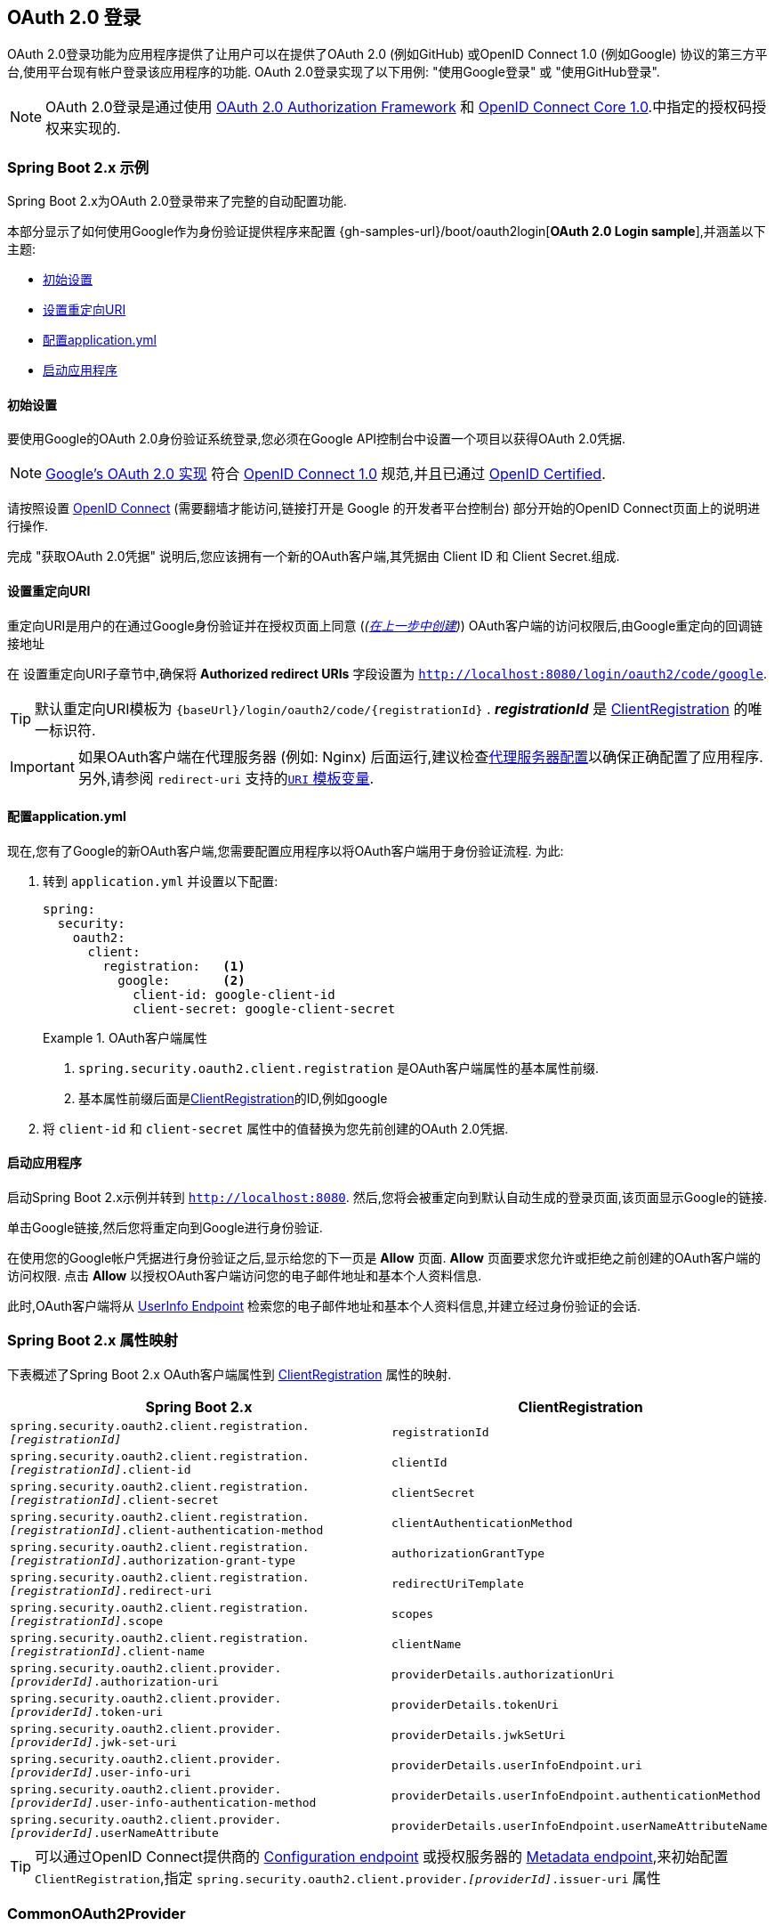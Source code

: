 [[oauth2login]]
== OAuth 2.0 登录

OAuth 2.0登录功能为应用程序提供了让用户可以在提供了OAuth 2.0 (例如GitHub) 或OpenID Connect 1.0 (例如Google) 协议的第三方平台,使用平台现有帐户登录该应用程序的功能.  OAuth 2.0登录实现了以下用例: "使用Google登录" 或 "使用GitHub登录".

NOTE: OAuth 2.0登录是通过使用 https://tools.ietf.org/html/rfc6748#section-4.1[OAuth 2.0 Authorization Framework] 和 https://openid.net/specs/openid-connect-core-1_0.html#CodeFlowAuth[OpenID Connect Core 1.0].中指定的授权码授权来实现的.

[[oauth2login-sample-boot]]
=== Spring Boot 2.x 示例

Spring Boot 2.x为OAuth 2.0登录带来了完整的自动配置功能.

本部分显示了如何使用Google作为身份验证提供程序来配置 {gh-samples-url}/boot/oauth2login[*OAuth 2.0 Login sample*],并涵盖以下主题:

* <<oauth2login-sample-initial-setup,初始设置>>
* <<oauth2login-sample-redirect-uri,设置重定向URI>>
* <<oauth2login-sample-application-config,配置application.yml>>
* <<oauth2login-sample-boot-application,启动应用程序>>


[[oauth2login-sample-initial-setup]]
==== 初始设置

要使用Google的OAuth 2.0身份验证系统登录,您必须在Google API控制台中设置一个项目以获得OAuth 2.0凭据.

NOTE: https://developers.google.com/identity/protocols/OpenIDConnect[Google's OAuth 2.0 实现] 符合 https://openid.net/connect/[OpenID Connect 1.0] 规范,并且已通过 https://openid.net/certification/[OpenID Certified].

请按照设置 https://developers.google.com/identity/protocols/OpenIDConnect[OpenID Connect]  (需要翻墙才能访问,链接打开是 Google 的开发者平台控制台) 部分开始的OpenID Connect页面上的说明进行操作.

完成 "获取OAuth 2.0凭据" 说明后,您应该拥有一个新的OAuth客户端,其凭据由 Client ID 和 Client Secret.组成.


[[oauth2login-sample-redirect-uri]]
==== 设置重定向URI

重定向URI是用户的在通过Google身份验证并在授权页面上同意 (_(<<oauth2login-sample-initial-setup,在上一步中创建>>)_) OAuth客户端的访问权限后,由Google重定向的回调链接地址

在 设置重定向URI子章节中,确保将  *Authorized redirect URIs* 字段设置为 `http://localhost:8080/login/oauth2/code/google`.

TIP: 默认重定向URI模板为 `+{baseUrl}/login/oauth2/code/{registrationId}+` .  *_registrationId_* 是 <<oauth2Client-client-registration,ClientRegistration>> 的唯一标识符.

IMPORTANT: 如果OAuth客户端在代理服务器 (例如: Nginx) 后面运行,建议检查<<http-proxy-server, 代理服务器配置>>以确保正确配置了应用程序.  另外,请参阅 `redirect-uri` 支持的<<oauth2Client-auth-code-redirect-uri, `URI` 模板变量>>.

[[oauth2login-sample-application-config]]
==== 配置application.yml

现在,您有了Google的新OAuth客户端,您需要配置应用程序以将OAuth客户端用于身份验证流程.  为此:

. 转到 `application.yml` 并设置以下配置:
+
[source,yaml]
----
spring:
  security:
    oauth2:
      client:
        registration:	<1>
          google:	<2>
            client-id: google-client-id
            client-secret: google-client-secret
----
+
.OAuth客户端属性
====
<1> `spring.security.oauth2.client.registration` 是OAuth客户端属性的基本属性前缀.
<2> 基本属性前缀后面是<<oauth2Client-client-registration,ClientRegistration>>的ID,例如google
====

. 将 `client-id` 和 `client-secret` 属性中的值替换为您先前创建的OAuth 2.0凭据.


[[oauth2login-sample-boot-application]]
==== 启动应用程序

启动Spring Boot 2.x示例并转到 `http://localhost:8080`.  然后,您将会被重定向到默认自动生成的登录页面,该页面显示Google的链接.

单击Google链接,然后您将重定向到Google进行身份验证.

在使用您的Google帐户凭据进行身份验证之后,显示给您的下一页是 *Allow* 页面.   *Allow* 页面要求您允许或拒绝之前创建的OAuth客户端的访问权限.  点击 *Allow* 以授权OAuth客户端访问您的电子邮件地址和基本个人资料信息.

此时,OAuth客户端将从 https://openid.net/specs/openid-connect-core-1_0.html#UserInfo[UserInfo Endpoint] 检索您的电子邮件地址和基本个人资料信息,并建立经过身份验证的会话.


[[oauth2login-boot-property-mappings]]
=== Spring Boot 2.x 属性映射

下表概述了Spring Boot 2.x OAuth客户端属性到 <<oauth2Client-client-registration,ClientRegistration>> 属性的映射.

|===
|Spring Boot 2.x |ClientRegistration

|`spring.security.oauth2.client.registration._[registrationId]_`
|`registrationId`

|`spring.security.oauth2.client.registration._[registrationId]_.client-id`
|`clientId`

|`spring.security.oauth2.client.registration._[registrationId]_.client-secret`
|`clientSecret`

|`spring.security.oauth2.client.registration._[registrationId]_.client-authentication-method`
|`clientAuthenticationMethod`

|`spring.security.oauth2.client.registration._[registrationId]_.authorization-grant-type`
|`authorizationGrantType`

|`spring.security.oauth2.client.registration._[registrationId]_.redirect-uri`
|`redirectUriTemplate`

|`spring.security.oauth2.client.registration._[registrationId]_.scope`
|`scopes`

|`spring.security.oauth2.client.registration._[registrationId]_.client-name`
|`clientName`

|`spring.security.oauth2.client.provider._[providerId]_.authorization-uri`
|`providerDetails.authorizationUri`

|`spring.security.oauth2.client.provider._[providerId]_.token-uri`
|`providerDetails.tokenUri`

|`spring.security.oauth2.client.provider._[providerId]_.jwk-set-uri`
|`providerDetails.jwkSetUri`

|`spring.security.oauth2.client.provider._[providerId]_.user-info-uri`
|`providerDetails.userInfoEndpoint.uri`

|`spring.security.oauth2.client.provider._[providerId]_.user-info-authentication-method`
|`providerDetails.userInfoEndpoint.authenticationMethod`


|`spring.security.oauth2.client.provider._[providerId]_.userNameAttribute`
|`providerDetails.userInfoEndpoint.userNameAttributeName`
|===

[TIP]
可以通过OpenID Connect提供商的 https://openid.net/specs/openid-connect-discovery-1_0.html#ProviderConfig[Configuration endpoint] 或授权服务器的 https://tools.ietf.org/html/rfc8414#section-3[Metadata endpoint],来初始配置 `ClientRegistration`,指定  `spring.security.oauth2.client.provider._[providerId]_.issuer-uri` 属性

[[oauth2login-common-oauth2-provider]]
=== CommonOAuth2Provider

`CommonOAuth2Provider` 为许多著名提供了Oauth2.0登录程序的服务商 (Google,GitHub,Facebook和Okta) 预定义了一组默认客户端属性.

例如,对于提供者,`authorization-uri`,`token-uri` 和 `user-info-uri` 不会经常更改.  因此,提供默认值以减少所需的配置是有意义的.

如前所述,当我们 <<oauth2login-sample-application-config,配置Google客户端>>时,仅需要 `client-id` 和 `client-secret` 属性.

以下清单显示了一个示例:

[source,yaml]
----
spring:
  security:
    oauth2:
      client:
        registration:
          google:
            client-id: google-client-id
            client-secret: google-client-secret
----

[TIP]
客户端属性会自动默认配置,因为 `registrationId` (google) 与 `CommonOAuth2Provider` 中的 `GOOGLE` 枚举 (不区分大小写) 匹配.

对于您可能想要指定其他 `registrationId` 的情况 (例如 `google-login`) ,您仍然可以通过配置 `provider` 属性来利用客户端属性的自动默认设置.

以下清单显示了一个示例:

[source,yaml]
----
spring:
  security:
    oauth2:
      client:
        registration:
          google-login:	<1>
            provider: google	<2>
            client-id: google-client-id
            client-secret: google-client-secret
----
<1> `registrationId` 设置为 `google-login`.
<2> `provider` 属性设置为 `google`,这将利用 `CommonOAuth2Provider.GOOGLE.getBuilder()` 中设置的客户端属性的自动默认设置.


[[oauth2login-custom-provider-properties]]
=== 配置自定义 提供者 属性

有些OAuth 2.0提供程序支持多租户,这会导致每个租户 (或子域) 使用不同的 Protocol Endpoints .

例如,向Okta注册的OAuth客户端被分配给特定的子域,并拥有自己的 Protocol Endpoint.

对于这些情况,Spring Boot 2.x提供以下用于配置自定义提供程序属性的基本属性:  `spring.security.oauth2.client.provider._[providerId]_`.

以下清单显示了一个示例:

[source,yaml]
----
spring:
  security:
    oauth2:
      client:
        registration:
          okta:
            client-id: okta-client-id
            client-secret: okta-client-secret
        provider:
          okta:	<1>
            authorization-uri: https://your-subdomain.oktapreview.com/oauth2/v1/authorize
            token-uri: https://your-subdomain.oktapreview.com/oauth2/v1/token
            user-info-uri: https://your-subdomain.oktapreview.com/oauth2/v1/userinfo
            user-name-attribute: sub
            jwk-set-uri: https://your-subdomain.oktapreview.com/oauth2/v1/keys
----

<1> 基本属性 (`spring.security.oauth2.client.provider.okta`) 允许自定义 Protocol Endpoint 位置的配置.


[[oauth2login-override-boot-autoconfig]]
=== 覆盖Spring Boot 2.x自动配置

用于OAuth客户端支持的Spring Boot 2.x自动配置类是 `OAuth2ClientAutoConfiguration`.

它执行以下任务:

* 从配置的OAuth客户端属性中注册由 `ClientRegistration` 组成的 `ClientRegistrationRepository` `@Bean`.
* 提供 `WebSecurityConfigurerAdapter` `@Configuration` 并通过 `httpSecurity.oauth2Login()` 启用OAuth 2.0登录.

如果您需要根据自己的特定要求覆盖自动配置,则可以通过以下方式进行:

* <<oauth2login-register-clientregistrationrepository-bean,注册一个 `ClientRegistrationRepository` `@Bean`>>
* <<oauth2login-provide-websecurityconfigureradapter,提供一个 `WebSecurityConfigurerAdapter`>>
* <<oauth2login-completely-override-autoconfiguration,完全覆盖自动配置>>


[[oauth2login-register-clientregistrationrepository-bean]]
==== 注册一个 ClientRegistrationRepository @Bean

下面例子展示如何注册一个 `ClientRegistrationRepository` `@Bean`:

[source,java,attrs="-attributes"]
----
@Configuration
public class OAuth2LoginConfig {

	@Bean
	public ClientRegistrationRepository clientRegistrationRepository() {
		return new InMemoryClientRegistrationRepository(this.googleClientRegistration());
	}

	private ClientRegistration googleClientRegistration() {
		return ClientRegistration.withRegistrationId("google")
			.clientId("google-client-id")
			.clientSecret("google-client-secret")
			.clientAuthenticationMethod(ClientAuthenticationMethod.BASIC)
			.authorizationGrantType(AuthorizationGrantType.AUTHORIZATION_CODE)
			.redirectUriTemplate("{baseUrl}/login/oauth2/code/{registrationId}")
			.scope("openid", "profile", "email", "address", "phone")
			.authorizationUri("https://accounts.google.com/o/oauth2/v2/auth")
			.tokenUri("https://www.googleapis.com/oauth2/v4/token")
			.userInfoUri("https://www.googleapis.com/oauth2/v3/userinfo")
			.userNameAttributeName(IdTokenClaimNames.SUB)
			.jwkSetUri("https://www.googleapis.com/oauth2/v3/certs")
			.clientName("Google")
			.build();
	}
}
----


[[oauth2login-provide-websecurityconfigureradapter]]
==== Provide a WebSecurityConfigurerAdapter

以下示例显示如何为 `WebSecurityConfigurerAdapter` 提供 `@EnableWebSecurity` 并通过 `httpSecurity.oauth2Login()` 启用OAuth 2.0登录:

.OAuth2 Login Configuration
====
.Java
[source,java,role="primary"]
----
@EnableWebSecurity
public class OAuth2LoginSecurityConfig extends WebSecurityConfigurerAdapter {

	@Override
	protected void configure(HttpSecurity http) throws Exception {
		http
			.authorizeRequests(authorize -> authorize
				.anyRequest().authenticated()
			)
			.oauth2Login(withDefaults());
	}
}
----

.Kotlin
[source,kotlin,role="secondary"]
----
@EnableWebSecurity
class OAuth2LoginSecurityConfig : WebSecurityConfigurerAdapter() {

    override fun configure(http: HttpSecurity) {
        http {
            authorizeRequests {
                authorize(anyRequest, authenticated)
            }
            oauth2Login { }
        }
    }
}
----
====


[[oauth2login-completely-override-autoconfiguration]]
==== 完全覆盖自动配置

下面的示例演示如何通过注册 `ClientRegistrationRepository` `@Bean` 并提供 `WebSecurityConfigurerAdapter` 来完全覆盖自动配置.

.Overriding the auto-configuration
====
.Java
[source,java,role="primary",attrs="-attributes"]
----
@Configuration
public class OAuth2LoginConfig {

	@EnableWebSecurity
	public static class OAuth2LoginSecurityConfig extends WebSecurityConfigurerAdapter {

		@Override
		protected void configure(HttpSecurity http) throws Exception {
			http
				.authorizeRequests(authorize -> authorize
					.anyRequest().authenticated()
				)
				.oauth2Login(withDefaults());
		}
	}

	@Bean
	public ClientRegistrationRepository clientRegistrationRepository() {
		return new InMemoryClientRegistrationRepository(this.googleClientRegistration());
	}

	private ClientRegistration googleClientRegistration() {
		return ClientRegistration.withRegistrationId("google")
			.clientId("google-client-id")
			.clientSecret("google-client-secret")
			.clientAuthenticationMethod(ClientAuthenticationMethod.BASIC)
			.authorizationGrantType(AuthorizationGrantType.AUTHORIZATION_CODE)
			.redirectUriTemplate("{baseUrl}/login/oauth2/code/{registrationId}")
			.scope("openid", "profile", "email", "address", "phone")
			.authorizationUri("https://accounts.google.com/o/oauth2/v2/auth")
			.tokenUri("https://www.googleapis.com/oauth2/v4/token")
			.userInfoUri("https://www.googleapis.com/oauth2/v3/userinfo")
			.userNameAttributeName(IdTokenClaimNames.SUB)
			.jwkSetUri("https://www.googleapis.com/oauth2/v3/certs")
			.clientName("Google")
			.build();
	}
}
----

.Kotlin
[source,kotlin,role="secondary",attrs="-attributes"]
----
@Configuration
class OAuth2LoginConfig {

    @EnableWebSecurity
    class OAuth2LoginSecurityConfig: WebSecurityConfigurerAdapter() {

        override fun configure(http: HttpSecurity) {
            http {
                authorizeRequests {
                    authorize(anyRequest, authenticated)
                }
                oauth2Login { }
            }
        }
    }

    @Bean
    fun clientRegistrationRepository(): ClientRegistrationRepository {
        return InMemoryClientRegistrationRepository(googleClientRegistration())
    }

    private fun googleClientRegistration(): ClientRegistration {
        return ClientRegistration.withRegistrationId("google")
                .clientId("google-client-id")
                .clientSecret("google-client-secret")
                .clientAuthenticationMethod(ClientAuthenticationMethod.BASIC)
                .authorizationGrantType(AuthorizationGrantType.AUTHORIZATION_CODE)
                .redirectUriTemplate("{baseUrl}/login/oauth2/code/{registrationId}")
                .scope("openid", "profile", "email", "address", "phone")
                .authorizationUri("https://accounts.google.com/o/oauth2/v2/auth")
                .tokenUri("https://www.googleapis.com/oauth2/v4/token")
                .userInfoUri("https://www.googleapis.com/oauth2/v3/userinfo")
                .userNameAttributeName(IdTokenClaimNames.SUB)
                .jwkSetUri("https://www.googleapis.com/oauth2/v3/certs")
                .clientName("Google")
                .build()
    }
}
----
====


[[oauth2login-javaconfig-wo-boot]]
=== 低于 Spring Boot 2.x 使用 Java 配置

如果您无法使用Spring Boot 2.x,并且想在 `CommonOAuth2Provider` 中配置预定义的提供程序之一 (例如 `Google`) ,请应用以下配置:

[source,java]
----
@Configuration
public class OAuth2LoginConfig {

	@EnableWebSecurity
	public static class OAuth2LoginSecurityConfig extends WebSecurityConfigurerAdapter {

		@Override
		protected void configure(HttpSecurity http) throws Exception {
			http
				.authorizeRequests(authorize -> authorize
					.anyRequest().authenticated()
				)
				.oauth2Login(withDefaults());
		}
	}

	@Bean
	public ClientRegistrationRepository clientRegistrationRepository() {
		return new InMemoryClientRegistrationRepository(this.googleClientRegistration());
	}

	@Bean
	public OAuth2AuthorizedClientService authorizedClientService(
			ClientRegistrationRepository clientRegistrationRepository) {
		return new InMemoryOAuth2AuthorizedClientService(clientRegistrationRepository);
	}

	@Bean
	public OAuth2AuthorizedClientRepository authorizedClientRepository(
			OAuth2AuthorizedClientService authorizedClientService) {
		return new AuthenticatedPrincipalOAuth2AuthorizedClientRepository(authorizedClientService);
	}

	private ClientRegistration googleClientRegistration() {
		return CommonOAuth2Provider.GOOGLE.getBuilder("google")
			.clientId("google-client-id")
			.clientSecret("google-client-secret")
			.build();
	}
}
----

[[oauth2login-advanced]]
=== 高级配置

`HttpSecurity.oauth2Login()` 提供了许多用于自定义OAuth 2.0登录的配置选项. 主要配置选项分为它们的 Protocol Endpoint 对应项.

例如, `oauth2Login().authorizationEndpoint()` 允许配置 _Authorization Endpoint_, `oauth2Login().tokenEndpoint()` 允许配置  _Token Endpoint_.

如下:

.Advanced OAuth2 Login Configuration
====
.Java
[source,java,role="primary"]
----
@EnableWebSecurity
public class OAuth2LoginSecurityConfig extends WebSecurityConfigurerAdapter {

	@Override
	protected void configure(HttpSecurity http) throws Exception {
		http
			.oauth2Login(oauth2 -> oauth2
			    .authorizationEndpoint(authorization -> authorization
			            ...
			    )
			    .redirectionEndpoint(redirection -> redirection
			            ...
			    )
			    .tokenEndpoint(token -> token
			            ...
			    )
			    .userInfoEndpoint(userInfo -> userInfo
			            ...
			    )
			);
	}
}
----

.Kotlin
[source,kotlin,role="secondary"]
----
@EnableWebSecurity
class OAuth2LoginSecurityConfig : WebSecurityConfigurerAdapter() {

    override fun configure(http: HttpSecurity) {
        http {
            oauth2Login {
                authorizationEndpoint {
                    ...
                }
                redirectionEndpoint {
                    ...
                }
                tokenEndpoint {
                    ...
                }
                userInfoEndpoint {
                    ...
                }
            }
        }
    }
}
----
====


`oauth2Login()` DSL DSL的主要目标是与规范中定义的命名紧密一致. .

OAuth 2.0授权框架对 https://tools.ietf.org/html/rfc6749#section-3[Protocol Endpoint] (协议端点) 的定义如下:

授权过程利用两个授权服务端 Endpoint (HTTP资源) :

* Authorization Endpoint (授权端点) : 客户端用于通过用户代理重定向从资源所有者获取授权.
* Token Endpoint (令牌端点) : 客户端用于交换访问令牌的授权授权,通常使用客户端身份验证.

以及一个客户端 Endpoint:

* Redirection Endpoint (重定向端点) : 授权服务器用于通过资源所有者用户将包含授权证书的响应返回给客户端.

OpenID Connect Core 1.0规范定义了 https://openid.net/specs/openid-connect-core-1_0.html#UserInfo[UserInfo Endpoint] 如下:

UserInfo Endpoint是OAuth 2.0受保护的资源,它返回有关经过身份验证的终端用户的声明.
为了获得所请求的有关终端用户的声明,客户端使用通过OpenID Connect Authentication获得的访问令牌向UserInfo Endpoint发出请求.
这些声明通常由JSON对象表示,该对象包含声明的名称/值对的集合.

以下代码显示了可用于 `oauth2Login()` DSL的完整配置选项:

.OAuth2 Login Configuration Options
====
.Java
[source,java,role="primary"]
----
@EnableWebSecurity
public class OAuth2LoginSecurityConfig extends WebSecurityConfigurerAdapter {

	@Override
	protected void configure(HttpSecurity http) throws Exception {
		http
			.oauth2Login(oauth2 -> oauth2
			    .clientRegistrationRepository(this.clientRegistrationRepository())
			    .authorizedClientRepository(this.authorizedClientRepository())
			    .authorizedClientService(this.authorizedClientService())
			    .loginPage("/login")
			    .authorizationEndpoint(authorization -> authorization
			        .baseUri(this.authorizationRequestBaseUri())
			        .authorizationRequestRepository(this.authorizationRequestRepository())
			        .authorizationRequestResolver(this.authorizationRequestResolver())
			    )
			    .redirectionEndpoint(redirection -> redirection
			        .baseUri(this.authorizationResponseBaseUri())
			    )
			    .tokenEndpoint(token -> token
			        .accessTokenResponseClient(this.accessTokenResponseClient())
			    )
			    .userInfoEndpoint(userInfo -> userInfo
			        .userAuthoritiesMapper(this.userAuthoritiesMapper())
			        .userService(this.oauth2UserService())
			        .oidcUserService(this.oidcUserService())
			        .customUserType(GitHubOAuth2User.class, "github")
			    )
			);
	}
}
----

.Kotlin
[source,kotlin,role="secondary"]
----
@EnableWebSecurity
class OAuth2LoginSecurityConfig : WebSecurityConfigurerAdapter() {

    override fun configure(http: HttpSecurity) {
        http {
            oauth2Login {
                clientRegistrationRepository = clientRegistrationRepository()
                authorizedClientRepository = authorizedClientRepository()
                authorizedClientService = authorizedClientService()
                loginPage = "/login"
                authorizationEndpoint {
                    baseUri = authorizationRequestBaseUri()
                    authorizationRequestRepository = authorizationRequestRepository()
                    authorizationRequestResolver = authorizationRequestResolver()
                }
                redirectionEndpoint {
                    baseUri = authorizationResponseBaseUri()
                }
                tokenEndpoint {
                    accessTokenResponseClient = accessTokenResponseClient()
                }
                userInfoEndpoint {
                    userAuthoritiesMapper = userAuthoritiesMapper()
                    userService = oauth2UserService()
                    oidcUserService = oidcUserService()
                    customUserType(GitHubOAuth2User::class.java, "github")
                }
            }
        }
    }
}
----
====

以下各节详细介绍了每个可用的配置选项:

* <<oauth2login-advanced-login-page, OAuth 2.0 登录页>>
* <<oauth2login-advanced-redirection-endpoint, 重定向 Endpoint>>
* <<oauth2login-advanced-userinfo-endpoint, UserInfo Endpoint>>


[[oauth2login-advanced-login-page]]
==== OAuth 2.0 Login Page

默认情况下,OAuth 2.0登录页面由 `DefaultLoginPageGeneratingFilter` 自动生成.  默认登录页面显示每个配置的 OAuth客户端及其 `ClientRegistration.clientName` 作为链接,该客户端能够启动授权请求 (或OAuth 2.0登录) .

[NOTE]
为了使 `DefaultLoginPageGeneratingFilter` 显示已配置的OAuth客户端的链接,注册的 `ClientRegistrationRepository` 还需要实现  `Iterable<ClientRegistration>`..  请参阅 `InMemoryClientRegistrationRepository` 以获取参考.

每个OAuth客户端的链接目标默认为以下位置:

`OAuth2AuthorizationRequestRedirectFilter.DEFAULT_AUTHORIZATION_REQUEST_BASE_URI` + "/{registrationId}"

下面的行显示了一个示例:

[source,html]
----
<a href="/oauth2/authorization/google">Google</a>
----

要覆盖默认登录页面,请配置 `oauth2Login().loginPage()` 和 `oauth2Login().authorizationEndpoint().baseUri()`  (可选) .

以下清单显示了一个示例:

.OAuth2 Login Page Configuration
====
.Java
[source,java,role="primary"]
----
@EnableWebSecurity
public class OAuth2LoginSecurityConfig extends WebSecurityConfigurerAdapter {

	@Override
	protected void configure(HttpSecurity http) throws Exception {
		http
			.oauth2Login(oauth2 -> oauth2
			    .loginPage("/login/oauth2")
			    ...
			    .authorizationEndpoint(authorization -> authorization
			        .baseUri("/login/oauth2/authorization")
			        ...
			    )
			);
	}
}
----

.Kotlin
[source,kotlin,role="secondary"]
----
@EnableWebSecurity
class OAuth2LoginSecurityConfig : WebSecurityConfigurerAdapter() {

    override fun configure(http: HttpSecurity) {
        http {
            oauth2Login {
                loginPage = "/login/oauth2"
                authorizationEndpoint {
                    baseUri = "/login/oauth2/authorization"
                }
            }
        }
    }
}
----
====

[IMPORTANT]
您需要提供一个  `@RequestMapping("/login/oauth2")` 的 `@Controller`,该渲染器能够呈现自定义登录页面.

[TIP]
====
如前所述,配置 `oauth2Login().authorizationEndpoint().baseUri()`  是可选的.  但是,如果选择自定义它,请确保到每个OAuth客户端的链接都与 `authorizationEndpoint().baseUri()` 相匹配.

下面的行显示了一个示例:

[source,html]
----
<a href="/login/oauth2/authorization/google">Google</a>
----
====


[[oauth2login-advanced-redirection-endpoint]]
==== 重定向端点

重定向端点是授权服务器通过资源所有者用户将授权响应 (包含授权凭证) 返回给客户端.

[TIP]
OAuth 2.0登录利用授权码授权.  因此,授权凭证是授权码.

默认的授权响应 `baseUri` (重定向端点) 是 `*/login/oauth2/code/**`,在 `OAuth2LoginAuthenticationFilter.DEFAULT_FILTER_PROCESSES_URI` 中定义.

如果要自定义 授权响应 `baseUri`,请按以下示例所示进行配置:

.Redirection Endpoint Configuration
====
.Java
[source,java,role="primary"]
----
@EnableWebSecurity
public class OAuth2LoginSecurityConfig extends WebSecurityConfigurerAdapter {

	@Override
	protected void configure(HttpSecurity http) throws Exception {
		http
			.oauth2Login(oauth2 -> oauth2
			    .redirectionEndpoint(redirection -> redirection
			        .baseUri("/login/oauth2/callback/*")
			        ...
			    )
			);
	}
}
----

.Kotlin
[source,kotlin,role="secondary"]
----
@EnableWebSecurity
class OAuth2LoginSecurityConfig : WebSecurityConfigurerAdapter() {

    override fun configure(http: HttpSecurity) {
        http {
            oauth2Login {
                redirectionEndpoint {
                    baseUri = "/login/oauth2/callback/*"
                }
            }
        }
    }
}
----
====

[IMPORTANT]
====
您还需要确保 `ClientRegistration.redirectUriTemplate` 与自定义的授权响应 `baseUri` 匹配.

以下清单显示了一个示例:

[source,java,attrs="-attributes"]
----
return CommonOAuth2Provider.GOOGLE.getBuilder("google")
	.clientId("google-client-id")
	.clientSecret("google-client-secret")
	.redirectUriTemplate("{baseUrl}/login/oauth2/callback/{registrationId}")
	.build();
----
====


[[oauth2login-advanced-userinfo-endpoint]]
==== UserInfo Endpoint

UserInfo端点包括许多配置选项,如以下小节所述:

* <<oauth2login-advanced-map-authorities, 用户权限映射>>
* <<oauth2login-advanced-custom-user, 配置自定义OAuth2User>>
* <<oauth2login-advanced-oauth2-user-service, OAuth 2.0 UserService>>
* <<oauth2login-advanced-oidc-user-service, OpenID Connect 1.0 UserService>>


[[oauth2login-advanced-map-authorities]]
===== 用户权限映射

用户成功通过OAuth 2.0提供者进行身份验证之后,可以将 `OAuth2User.getAuthorities()`  (或 `OidcUser.getAuthorities()`) 映射到一组新的 `GrantedAuthority` 实例,这些实例将在完成身份验证时提供给 `OAuth2AuthenticationToken`.

[TIP]
`OAuth2AuthenticationToken.getAuthorities()` 用于请求授权,例如 `hasRole('USER')` 或 `hasRole('ADMIN')`.

映射用户权限时,有两个选项可供选择:

* <<oauth2login-advanced-map-authorities-grantedauthoritiesmapper, 使用 GrantedAuthoritiesMapper>>
* <<oauth2login-advanced-map-authorities-oauth2userservice, OAuth2UserService 使用委托机制 >>


[[oauth2login-advanced-map-authorities-grantedauthoritiesmapper]]
====== 使用 GrantedAuthoritiesMapper

提供 `GrantedAuthoritiesMapper` 的实现,并按以下示例所示进行配置:

.Granted Authorities Mapper Configuration
====
.Java
[source,java,role="primary"]
----
@EnableWebSecurity
public class OAuth2LoginSecurityConfig extends WebSecurityConfigurerAdapter {

	@Override
	protected void configure(HttpSecurity http) throws Exception {
		http
			.oauth2Login(oauth2 -> oauth2
			    .userInfoEndpoint(userInfo -> userInfo
			        .userAuthoritiesMapper(this.userAuthoritiesMapper())
			        ...
			    )
			);
	}

	private GrantedAuthoritiesMapper userAuthoritiesMapper() {
		return (authorities) -> {
			Set<GrantedAuthority> mappedAuthorities = new HashSet<>();

			authorities.forEach(authority -> {
				if (OidcUserAuthority.class.isInstance(authority)) {
					OidcUserAuthority oidcUserAuthority = (OidcUserAuthority)authority;

					OidcIdToken idToken = oidcUserAuthority.getIdToken();
					OidcUserInfo userInfo = oidcUserAuthority.getUserInfo();

					// Map the claims found in idToken and/or userInfo
					// to one or more GrantedAuthority's and add it to mappedAuthorities

				} else if (OAuth2UserAuthority.class.isInstance(authority)) {
					OAuth2UserAuthority oauth2UserAuthority = (OAuth2UserAuthority)authority;

					Map<String, Object> userAttributes = oauth2UserAuthority.getAttributes();

					// Map the attributes found in userAttributes
					// to one or more GrantedAuthority's and add it to mappedAuthorities

				}
			});

			return mappedAuthorities;
		};
	}
}
----

.Kotlin
[source,kotlin,role="secondary"]
----
@EnableWebSecurity
class OAuth2LoginSecurityConfig : WebSecurityConfigurerAdapter() {

    override fun configure(http: HttpSecurity) {
        http {
            oauth2Login {
                userInfoEndpoint {
                    userAuthoritiesMapper = userAuthoritiesMapper()
                }
            }
        }
    }

    private fun userAuthoritiesMapper(): GrantedAuthoritiesMapper = GrantedAuthoritiesMapper { authorities: Collection<GrantedAuthority> ->
        val mappedAuthorities = emptySet<GrantedAuthority>()

        authorities.forEach { authority ->
            if (authority is OidcUserAuthority) {
                val idToken = authority.idToken
                val userInfo = authority.userInfo
                // Map the claims found in idToken and/or userInfo
                // to one or more GrantedAuthority's and add it to mappedAuthorities
            } else if (authority is OAuth2UserAuthority) {
                val userAttributes = authority.attributes
                // Map the attributes found in userAttributes
                // to one or more GrantedAuthority's and add it to mappedAuthorities
            }
        }

        mappedAuthorities
    }
}
----
====


或者,您可以注册 `GrantedAuthoritiesMapper` `@Bean` 使其自动应用于配置,如以下示例所示:

.Granted Authorities Mapper Bean Configuration
====
.Java
[source,java,role="primary"]
----
@EnableWebSecurity
public class OAuth2LoginSecurityConfig extends WebSecurityConfigurerAdapter {

	@Override
	protected void configure(HttpSecurity http) throws Exception {
		http
		    .oauth2Login(withDefaults());
	}

	@Bean
	public GrantedAuthoritiesMapper userAuthoritiesMapper() {
		...
	}
}
----

.Kotlin
[source,kotlin,role="secondary"]
----
@EnableWebSecurity
class OAuth2LoginSecurityConfig : WebSecurityConfigurerAdapter() {

    override fun configure(http: HttpSecurity) {
        http {
            oauth2Login { }
        }
    }

    @Bean
    fun userAuthoritiesMapper(): GrantedAuthoritiesMapper {
        ...
    }
}
----
====


[[oauth2login-advanced-map-authorities-oauth2userservice]]
====== OAuth2UserService 使用委托机制

与使用 `GrantedAuthoritiesMapper` 相比,这是一种高级策略,也更灵活,因为它使您可以访问 `OAuth2UserRequest` 和 `OAuth2User` (使用OAuth 2.0 UserService时) 或 `OidcUserRequest` 和 `OidcUser` (使用OpenID Connect 1.0 UserService时) .

`OAuth2UserRequest` (和 `OidcUserRequest`) 为您提供了对关联的 `OAuth2AccessToken` 的访问权限,这在委托者需要从受保护的资源中获取权限信息才能为其映射用户的自定义权限时非常有用.

以下示例显示如何使用OpenID Connect 1.0 UserService  实现和配置基于委派的策略:

.OAuth2UserService Configuration
====
.Java
[source,java,role="primary"]
----
@EnableWebSecurity
public class OAuth2LoginSecurityConfig extends WebSecurityConfigurerAdapter {

	@Override
	protected void configure(HttpSecurity http) throws Exception {
		http
			.oauth2Login(oauth2 -> oauth2
			    .userInfoEndpoint(userInfo -> userInfo
			        .oidcUserService(this.oidcUserService())
			        ...
			    )
			);
	}

	private OAuth2UserService<OidcUserRequest, OidcUser> oidcUserService() {
		final OidcUserService delegate = new OidcUserService();

		return (userRequest) -> {
			// Delegate to the default implementation for loading a user
			OidcUser oidcUser = delegate.loadUser(userRequest);

			OAuth2AccessToken accessToken = userRequest.getAccessToken();
			Set<GrantedAuthority> mappedAuthorities = new HashSet<>();

			// TODO
			// 1) Fetch the authority information from the protected resource using accessToken
			// 2) Map the authority information to one or more GrantedAuthority's and add it to mappedAuthorities

			// 3) Create a copy of oidcUser but use the mappedAuthorities instead
			oidcUser = new DefaultOidcUser(mappedAuthorities, oidcUser.getIdToken(), oidcUser.getUserInfo());

			return oidcUser;
		};
	}
}
----

.Kotlin
[source,kotlin,role="secondary"]
----
@EnableWebSecurity
class OAuth2LoginSecurityConfig : WebSecurityConfigurerAdapter() {

    override fun configure(http: HttpSecurity) {
        http {
            oauth2Login {
                userInfoEndpoint {
                    oidcUserService = oidcUserService()
                }
            }
        }
    }

    @Bean
    fun oidcUserService(): OAuth2UserService<OidcUserRequest, OidcUser> {
        val delegate = OidcUserService()

        return OAuth2UserService { userRequest ->
            // Delegate to the default implementation for loading a user
            var oidcUser = delegate.loadUser(userRequest)

            val accessToken = userRequest.accessToken
            val mappedAuthorities = HashSet<GrantedAuthority>()

            // TODO
            // 1) Fetch the authority information from the protected resource using accessToken
            // 2) Map the authority information to one or more GrantedAuthority's and add it to mappedAuthorities
            // 3) Create a copy of oidcUser but use the mappedAuthorities instead
            oidcUser = DefaultOidcUser(mappedAuthorities, oidcUser.idToken, oidcUser.userInfo)

            oidcUser
        }
    }
}
----
====


[[oauth2login-advanced-custom-user]]
===== 自定义 OAuth2User 配置

`CustomUserTypesOAuth2UserService` 是 `OAuth2UserService` 的实现,该实现提供对自定义 `OAuth2User` 类型的支持.

如果默认实现 (`DefaultOAuth2User`) 不适合您的需求,则可以定义自己的 `OAuth2User` 实现.

以下代码演示了如何为GitHub注册自定义 `OAuth2User` 类型:

[source,java]
----
@EnableWebSecurity
public class OAuth2LoginSecurityConfig extends WebSecurityConfigurerAdapter {

	@Override
	protected void configure(HttpSecurity http) throws Exception {
		http
			.oauth2Login(oauth2 -> oauth2
			    .userInfoEndpoint(userInfo -> userInfo
			        .customUserType(GitHubOAuth2User.class, "github")
			        ...
			    )
			);
	}
}
----

以下代码显示了GitHub的自定义 `OAuth2User` 类型的示例:

[source,java]
----
public class GitHubOAuth2User implements OAuth2User {
	private List<GrantedAuthority> authorities =
		AuthorityUtils.createAuthorityList("ROLE_USER");
	private Map<String, Object> attributes;
	private String id;
	private String name;
	private String login;
	private String email;

	@Override
	public Collection<? extends GrantedAuthority> getAuthorities() {
		return this.authorities;
	}

	@Override
	public Map<String, Object> getAttributes() {
		if (this.attributes == null) {
			this.attributes = new HashMap<>();
			this.attributes.put("id", this.getId());
			this.attributes.put("name", this.getName());
			this.attributes.put("login", this.getLogin());
			this.attributes.put("email", this.getEmail());
		}
		return attributes;
	}

	public String getId() {
		return this.id;
	}

	public void setId(String id) {
		this.id = id;
	}

	@Override
	public String getName() {
		return this.name;
	}

	public void setName(String name) {
		this.name = name;
	}

	public String getLogin() {
		return this.login;
	}

	public void setLogin(String login) {
		this.login = login;
	}

	public String getEmail() {
		return this.email;
	}

	public void setEmail(String email) {
		this.email = email;
	}
}
----

[TIP]
`id`, `name`, `login`, 和 `email` GitHub的UserInfo响应中返回的属性.  有关从UserInfo端点返回的详细信息,请参阅API文档 https://developer.github.com/v3/users/#get-the-authenticated-user["获取经过身份验证的用户"].

[[oauth2login-advanced-oauth2-user-service]]
===== OAuth 2.0 UserService

`DefaultOAuth2UserService` 是支持标准OAuth 2.0提供程序的 `OAuth2UserService` 的实现.

[NOTE]
`OAuth2UserService` (通过使用授权流程中授权客户端的访问令牌) 从UserInfo端点获取最终用户 (资源所有者) 的用户属性,并以 `OAuth2User` 的形式返回 `AuthenticatedPrincipal`.

当在UserInfo端点上请求用户属性时,`DefaultOAuth2UserService` 使用 `RestOperations`.

如果需要自定义UserInfo请求的预处理,则可以为 `DefaultOAuth2UserService.setRequestEntityConverter()` 提供自定义 `Converter<OAuth2UserRequest, RequestEntity<?>>`..
默认实现 `OAuth2UserRequestEntityConverter` 构建UserInfo请求的 `RequestEntity` 表示形式,默认情况下在 `Authorization` 头中设置 `OAuth2AccessToken`.

另一方面,如果您需要自定义UserInfo Response的后处理,则需要向 `DefaultOAuth2UserService.setRestOperations()` 提供一个自定义配置的 `RestOperations`.  默认的 `RestOperations` 配置如下:

[source,java]
----
RestTemplate restTemplate = new RestTemplate();
restTemplate.setErrorHandler(new OAuth2ErrorResponseErrorHandler());
----

`OAuth2ErrorResponseErrorHandler` 是一个 `ResponseErrorHandler`,可以处理OAuth 2.0错误 (400错误请求) .  它使用 `OAuth2ErrorHttpMessageConverter` 将OAuth 2.0错误参数转换为 `OAuth2Error`.

无论您是自定义 `DefaultOAuth2UserService` 还是提供自己的 `OAuth2UserService` 的实现,都需要按以下示例所示进行配置:

[source,java]
----
@EnableWebSecurity
public class OAuth2LoginSecurityConfig extends WebSecurityConfigurerAdapter {

	@Override
	protected void configure(HttpSecurity http) throws Exception {
		http
			.oauth2Login(oauth2 -> oauth2
			    .userInfoEndpoint(userInfo -> userInfo
			        .userService(this.oauth2UserService())
			        ...
			    )
			);
	}

	private OAuth2UserService<OAuth2UserRequest, OAuth2User> oauth2UserService() {
		...
	}
}
----

[[oauth2login-advanced-oidc-user-service]]
===== OpenID Connect 1.0 UserService

`OidcUserService` 是 `OAuth2UserService` 的实现,它支持OpenID Connect 1.0.

当在UserInfo端点请求用户属性时,`OidcUserService` 利用 `DefaultOAuth2UserService`.

如果需要自定义UserInfo请求的预处理 and/or UserInfo响应的后处理,则需要为  `OidcUserService.setOauth2UserService()`  提供一个自定义配置的 `DefaultOAuth2UserService`.

无论您是自定义 `OidcUserService` 还是为OpenID Connect 1.0自己提供 `OAuth2UserService` 的实现,都需要对其进行配置,如以下示例所示:

[source,java]
----
@EnableWebSecurity
public class OAuth2LoginSecurityConfig extends WebSecurityConfigurerAdapter {

	@Override
	protected void configure(HttpSecurity http) throws Exception {
		http
			.oauth2Login(oauth2 -> oauth2
				.userInfoEndpoint(userInfo -> userInfo
				    .oidcUserService(this.oidcUserService())
				    ...
			    )
			);
	}

	private OAuth2UserService<OidcUserRequest, OidcUser> oidcUserService() {
		...
	}
}
----


[[oauth2login-advanced-idtoken-verify]]
==== ID令牌签名验证

OpenID Connect 1.0身份验证引入了 https://openid.net/specs/openid-connect-core-1_0.html#IDToken[ID Token],它是一种安全令牌,其中包含有关由客户端使用授权服务器进行的终端用户身份验证的声明.

ID令牌表示为JSON Web令牌( https://tools.ietf.org/html/rfc7519[JSON Web Token](JWT)),并且必须使用JSON Web签名( https://tools.ietf.org/html/rfc7515[JSON Web Signature](JWS))进行签名.

`OidcIdTokenDecoderFactory` 提供了一个 `JwtDecoder` 用于 `OidcIdToken` 签名验证.  默认算法为 RS256,但是在客户端注册期间分配时可能会有所不同.  对于这些情况,可以将解析程序配置为返回分配给特定客户端的预期JWS算法.

JWS算法解析器是一个接受 `ClientRegistration` 并返回客户端期望的 `JwsAlgorithm` 的函数,例如.  `SignatureAlgorithm.RS256` 或 `MacAlgorithm.HS256`

以下代码显示了如何针对所有 `ClientRegistration` 将 `OidcIdTokenDecoderFactory`  `@Bean` 配置为默认为 `MacAlgorithm.HS256`:

[source,java]
----
@Bean
public JwtDecoderFactory<ClientRegistration> idTokenDecoderFactory() {
	OidcIdTokenDecoderFactory idTokenDecoderFactory = new OidcIdTokenDecoderFactory();
	idTokenDecoderFactory.setJwsAlgorithmResolver(clientRegistration -> MacAlgorithm.HS256);
	return idTokenDecoderFactory;
}
----

[NOTE]
对于基于MAC的算法 (例如 `HS256`,`HS384` 或 `HS512`) ,将与 `client-id` 对应的 `client-secret` 用作对称密钥以进行签名验证.

[TIP]
如果为OpenID Connect 1.0身份验证配置了多个 `ClientRegistration`,则JWS算法解析器可以评估提供的 `ClientRegistration` 以确定要返回的算法.

[[oauth2login-advanced-oidc-logout]]
==== OpenID Connect 1.0 注销

OpenID Connect会话管理1.0允许使用客户端在提供商处注销最终用户.  可用的策略之一是 https://openid.net/specs/openid-connect-session-1_0.html#RPLogout[RP-Initiated Logout].

如果OpenID提供程序同时支持会话管理和 https://openid.net/specs/openid-connect-discovery-1_0.html[发现],则客户端可以从OpenID提供程序的发现 https://openid.net/specs/openid-connect-session-1_0.html#OPMetadata[发现元数据] 中获取 `end_session_endpoint` `URL`.  可以通过使用 `issuer-uri` 配置 `ClientRegistration` 来实现,如以下示例所示:

[source,yaml]
----
spring:
  security:
    oauth2:
      client:
        registration:
          okta:
            client-id: okta-client-id
            client-secret: okta-client-secret
            ...
        provider:
          okta:
            issuer-uri: https://dev-1234.oktapreview.com
----

…和实现RP初始注销的 `OidcClientInitiatedLogoutSuccessHandler` 可以配置如下:

[source,java]
----
@EnableWebSecurity
public class OAuth2LoginSecurityConfig extends WebSecurityConfigurerAdapter {

	@Autowired
	private ClientRegistrationRepository clientRegistrationRepository;

	@Override
	protected void configure(HttpSecurity http) throws Exception {
		http
			.authorizeRequests(authorize -> authorize
				.anyRequest().authenticated()
			)
			.oauth2Login(withDefaults())
			.logout(logout -> logout
				.logoutSuccessHandler(oidcLogoutSuccessHandler())
			);
	}

	private LogoutSuccessHandler oidcLogoutSuccessHandler() {
		OidcClientInitiatedLogoutSuccessHandler oidcLogoutSuccessHandler =
				new OidcClientInitiatedLogoutSuccessHandler(this.clientRegistrationRepository);

		// Sets the location that the End-User's User Agent will be redirected to
		// after the logout has been performed at the Provider
		oidcLogoutSuccessHandler.setPostLogoutRedirectUri("{baseUrl}");

		return oidcLogoutSuccessHandler;
	}
}
----


NOTE: `OidcClientInitiatedLogoutSuccessHandler` 支持 `{baseUrl}` 占位符.
如果使用,则应用程序的基本URL (例如, `https://app.example.org`) 将在请求时替换它.